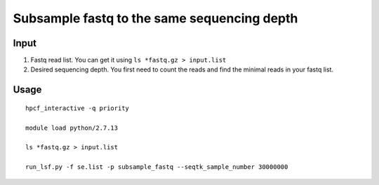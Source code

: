 Subsample fastq to the same sequencing depth
========================================



Input
^^^^^^

1. Fastq read list. You can get it using ``ls *fastq.gz > input.list``

2. Desired sequencing depth. You first need to count the reads and find the minimal reads in your fastq list.

Usage
^^^^^

::

	hpcf_interactive -q priority

	module load python/2.7.13

	ls *fastq.gz > input.list

	run_lsf.py -f se.list -p subsample_fastq --seqtk_sample_number 30000000











